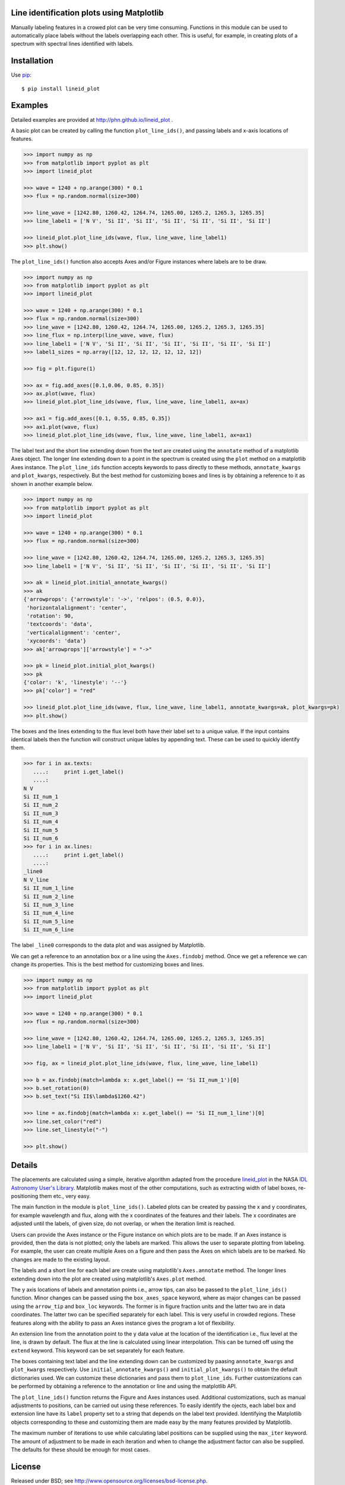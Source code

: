 Line identification plots using Matplotlib
==========================================

.. _lineid_plot: http://idlastro.gsfc.nasa.gov/ftp/pro/plot/lineid_plot.pro
.. _IDL Astronomy User's Library: http://idlastro.gsfc.nasa.gov/
.. _pip: http://pypi.python.org/pypi/pip 

Manually labeling features in a crowed plot can be very time consuming.
Functions in this module can be used to automatically place labels without the
labels overlapping each other. This is useful, for example, in creating plots of
a spectrum with spectral lines identified with labels.


Installation
============

Use `pip`_::

  $ pip install lineid_plot
  
Examples
========

Detailed examples are provided at http://phn.github.io/lineid_plot .

A basic plot can be created by calling the function
``plot_line_ids()``, and passing labels and x-axis locations of
features.

.. image:: simple_plot.png?raw=true
   :scale: 75%

.. code-block:: python

   >>> import numpy as np
   >>> from matplotlib import pyplot as plt
   >>> import lineid_plot

   >>> wave = 1240 + np.arange(300) * 0.1
   >>> flux = np.random.normal(size=300)

   >>> line_wave = [1242.80, 1260.42, 1264.74, 1265.00, 1265.2, 1265.3, 1265.35]
   >>> line_label1 = ['N V', 'Si II', 'Si II', 'Si II', 'Si II', 'Si II', 'Si II']

   >>> lineid_plot.plot_line_ids(wave, flux, line_wave, line_label1)
   >>> plt.show()


The ``plot_line_ids()`` function also accepts Axes and/or Figure
instances where labels are to be draw. 

.. image:: multi_axes.png?raw=true
   :scale: 75%

.. code-block:: python

  >>> import numpy as np
  >>> from matplotlib import pyplot as plt
  >>> import lineid_plot
   
  >>> wave = 1240 + np.arange(300) * 0.1
  >>> flux = np.random.normal(size=300)
  >>> line_wave = [1242.80, 1260.42, 1264.74, 1265.00, 1265.2, 1265.3, 1265.35]
  >>> line_flux = np.interp(line_wave, wave, flux)
  >>> line_label1 = ['N V', 'Si II', 'Si II', 'Si II', 'Si II', 'Si II', 'Si II']
  >>> label1_sizes = np.array([12, 12, 12, 12, 12, 12, 12])
   
  >>> fig = plt.figure(1)
  
  >>> ax = fig.add_axes([0.1,0.06, 0.85, 0.35])
  >>> ax.plot(wave, flux)
  >>> lineid_plot.plot_line_ids(wave, flux, line_wave, line_label1, ax=ax)

  >>> ax1 = fig.add_axes([0.1, 0.55, 0.85, 0.35])
  >>> ax1.plot(wave, flux)
  >>> lineid_plot.plot_line_ids(wave, flux, line_wave, line_label1, ax=ax1)


The label text and the short line extending down from the text are created using
the ``annotate`` method of a matplotlib Axes object. The longer line extending
down to a point in the spectrum is created using the ``plot`` method on a
matplotlib Axes instance. The ``plot_line_ids`` function accepts keywords to
pass directly to these methods, ``annotate_kwargs`` and ``plot_kwargs``,
respectively. But the best method for customizing boxes and lines is by
obtaining a reference to it as shown in another example below.

.. image:: annotate_and_plot_kwargs.png?raw=true
   :scale: 75%

.. code-block:: python

   >>> import numpy as np
   >>> from matplotlib import pyplot as plt
   >>> import lineid_plot

   >>> wave = 1240 + np.arange(300) * 0.1
   >>> flux = np.random.normal(size=300)

   >>> line_wave = [1242.80, 1260.42, 1264.74, 1265.00, 1265.2, 1265.3, 1265.35]
   >>> line_label1 = ['N V', 'Si II', 'Si II', 'Si II', 'Si II', 'Si II', 'Si II']

   >>> ak = lineid_plot.initial_annotate_kwargs()
   >>> ak 
   {'arrowprops': {'arrowstyle': '->', 'relpos': (0.5, 0.0)},
    'horizontalalignment': 'center',
    'rotation': 90,
    'textcoords': 'data',
    'verticalalignment': 'center',
    'xycoords': 'data'}
   >>> ak['arrowprops']['arrowstyle'] = "->"
   
   >>> pk = lineid_plot.initial_plot_kwargs()
   >>> pk
   {'color': 'k', 'linestyle': '--'}
   >>> pk['color'] = "red"
   
   >>> lineid_plot.plot_line_ids(wave, flux, line_wave, line_label1, annotate_kwargs=ak, plot_kwargs=pk)
   >>> plt.show()


The boxes and the lines extending to the flux level both have their label set to
a unique value. If the input contains identical labels then the function will
construct unique lables by appending text. These can be used to quickly identify
them.

.. code-block:: python

  >>> for i in ax.texts:
     ....:     print i.get_label()
     ....:     
  N V
  Si II_num_1
  Si II_num_2
  Si II_num_3
  Si II_num_4
  Si II_num_5
  Si II_num_6
  >>> for i in ax.lines:
     ....:     print i.get_label()
     ....:     
  _line0
  N V_line
  Si II_num_1_line
  Si II_num_2_line
  Si II_num_3_line
  Si II_num_4_line
  Si II_num_5_line
  Si II_num_6_line


The label ``_line0`` corresponds to the data plot and was assigned by
Matplotlib.

We can get a reference to an annotation box or a line using the ``Axes.findobj``
method. Once we get a reference we can change its properties. This is the best
method for customizing boxes and lines.


.. image:: customize_box_and_lines.png?raw=true
   :scale: 75%

.. code-block:: python

   >>> import numpy as np
   >>> from matplotlib import pyplot as plt
   >>> import lineid_plot

   >>> wave = 1240 + np.arange(300) * 0.1
   >>> flux = np.random.normal(size=300)

   >>> line_wave = [1242.80, 1260.42, 1264.74, 1265.00, 1265.2, 1265.3, 1265.35]
   >>> line_label1 = ['N V', 'Si II', 'Si II', 'Si II', 'Si II', 'Si II', 'Si II']

   >>> fig, ax = lineid_plot.plot_line_ids(wave, flux, line_wave, line_label1)

   >>> b = ax.findobj(match=lambda x: x.get_label() == 'Si II_num_1')[0]
   >>> b.set_rotation(0)
   >>> b.set_text("Si II$\lambda$1260.42")
   
   >>> line = ax.findobj(match=lambda x: x.get_label() == 'Si II_num_1_line')[0]
   >>> line.set_color("red")
   >>> line.set_linestyle("-")

   >>> plt.show()


Details
=======

The placements are calculated using a simple, iterative algorithm adapted from
the procedure `lineid_plot`_ in the NASA `IDL Astronomy User's Library`_.
Matplotlib makes most of the other computations, such as extracting width of
label boxes, re-positioning them etc., very easy.

The main function in the module is ``plot_line_ids()``. Labeled plots can be
created by passing the x and y coordinates, for example wavelength and flux,
along with the x coordinates of the features and their labels. The x coordinates
are adjusted until the labels, of given size, do not overlap, or when the
iteration limit is reached.

Users can provide the Axes instance or the Figure instance on which plots are to
be made. If an Axes instance is provided, then the data is not plotted; only the
labels are marked. This allows the user to separate plotting from labeling. For
example, the user can create multiple Axes on a figure and then pass the Axes on
which labels are to be marked. No changes are made to the existing layout.

The labels and a short line for each label are create using matplotlib's
``Axes.annotate`` method. The longer lines extending down into the plot are
created using matplotlib's ``Axes.plot`` method.

The y axis locations of labels and annotation points i.e., arrow tips, can also
be passed to the ``plot_line_ids()`` function. Minor changes can be passed using
the ``box_axes_space`` keyword, where as major changes can be passed using the
``arrow_tip`` and ``box_loc`` keywords. The former is in figure fraction units
and the latter two are in data coordinates. The latter two can be specified
separately for each label. This is very useful in crowded regions. These
features along with the ability to pass an Axes instance gives the program a lot
of flexibility.

An extension line from the annotation point to the y data value at the location
of the identification i.e., flux level at the line, is drawn by default. The
flux at the line is calculated using linear interpolation. This can be turned
off using the ``extend`` keyword. This keyword can be set separately for each
feature.

The boxes containing text label and the line extending down can be customized by
paasing ``annotate_kwargs`` and ``plot_kwargs`` respectively. Use
``initial_annotate_kwargs()`` and ``initial_plot_kwargs()`` to obtain the
default dictionaries used. We can customize these dictionaries and pass them to
``plot_line_ids``. Further customizations can be performed by obtaining a
reference to the annotation or line and using the matplotlib API.

The ``plot_line_ids()`` function returns the Figure and Axes instances used.
Additional customizations, such as manual adjustments to positions, can be
carried out using these references. To easily identify the ojects, each label
box and extension line have its ``label`` property set to a string that depends
on the label text provided. Identifying the Matplotlib objects corresponding to
these and customizing them are made easy by the many features provided by
Matplotlib.

The maximum number of iterations to use while calculating label positions can be
supplied using the ``max_iter`` keyword. The amount of adjustment to be made in
each iteration and when to change the adjustment factor can also be supplied.
The defaults for these should be enough for most cases.

License
=======

Released under BSD; see http://www.opensource.org/licenses/bsd-license.php.

Credits
=======

Code here is adapted from `lineid_plot`_ procedure in the 
`IDL Astronomy User's Library`_ (IDLASTRO) IDL code distributed by NASA. 

For comments and suggestions, email to user prasanthhn in the gmail.com domain. 


..  LocalWords:  lineid IDL idlastro gsfc nasa


